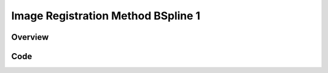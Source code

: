 Image Registration Method BSpline 1
===================================


Overview
--------


Code
----

.. tabs::

  .. tab:: C++

    .. literalinclude:: ImageRegistrationMethodBSpline1.cxx
       :language: c++
       :lines: 18-

  .. tab:: Python

    .. literalinclude:: ImageRegistrationMethodBSpline1.py
       :language: python
       :lines: 1,19-
